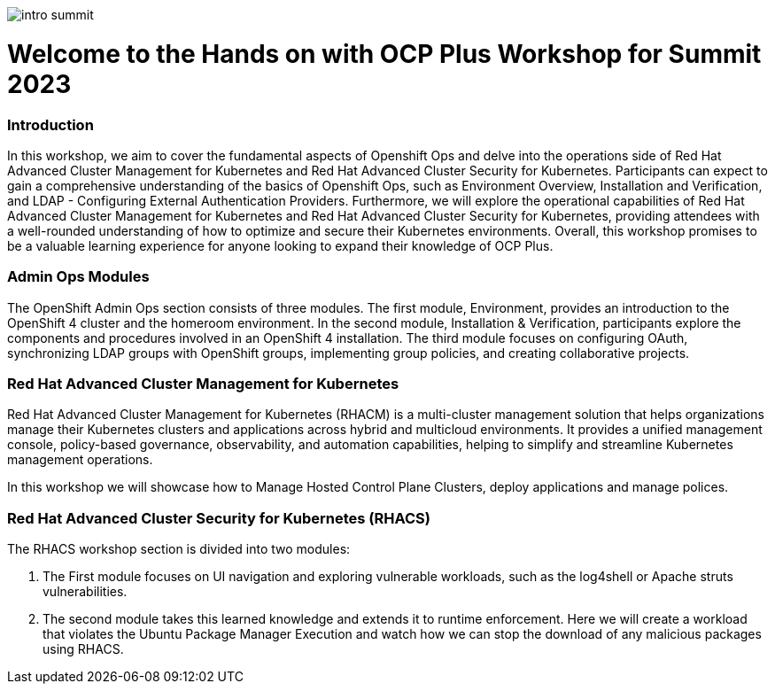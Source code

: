 image::images/intro_summit.png[]

= Welcome to the Hands on with OCP Plus Workshop for Summit 2023

=== Introduction

In this workshop, we aim to cover the fundamental aspects of Openshift Ops and delve into the operations side of Red Hat Advanced Cluster Management for Kubernetes and Red Hat Advanced Cluster Security for Kubernetes. Participants can expect to gain a comprehensive understanding of the basics of Openshift Ops, such as Environment Overview, Installation and Verification, and LDAP - Configuring External Authentication Providers. Furthermore, we will explore the operational capabilities of Red Hat Advanced Cluster Management for Kubernetes and Red Hat Advanced Cluster Security for Kubernetes, providing attendees with a well-rounded understanding of how to optimize and secure their Kubernetes environments. Overall, this workshop promises to be a valuable learning experience for anyone looking to expand their knowledge of OCP Plus.

=== Admin Ops Modules

The OpenShift Admin Ops section consists of three modules. The first module, Environment, provides an introduction to the OpenShift 4 cluster and the homeroom environment. In the second module, Installation & Verification, participants explore the components and procedures involved in an OpenShift 4 installation. The third module focuses on configuring OAuth, synchronizing LDAP groups with OpenShift groups, implementing group policies, and creating collaborative projects.

=== Red Hat Advanced Cluster Management for Kubernetes

Red Hat Advanced Cluster Management for Kubernetes (RHACM) is a multi-cluster management solution that helps organizations manage their Kubernetes clusters and applications across hybrid and multicloud environments. It provides a unified management console, policy-based governance, observability, and automation capabilities, helping to simplify and streamline Kubernetes management operations.

In this workshop we will showcase how to Manage Hosted Control Plane Clusters, deploy applications and manage polices. 

=== Red Hat Advanced Cluster Security for Kubernetes (RHACS)

The RHACS workshop section is divided into two modules: 

1. The First module focuses on UI navigation and exploring vulnerable workloads, such as the log4shell or Apache struts vulnerabilities. 
2. The second module takes this learned knowledge and extends it to runtime enforcement. Here we will create a workload that violates the Ubuntu Package Manager Execution and watch how we can stop the download of any malicious packages using RHACS. 

